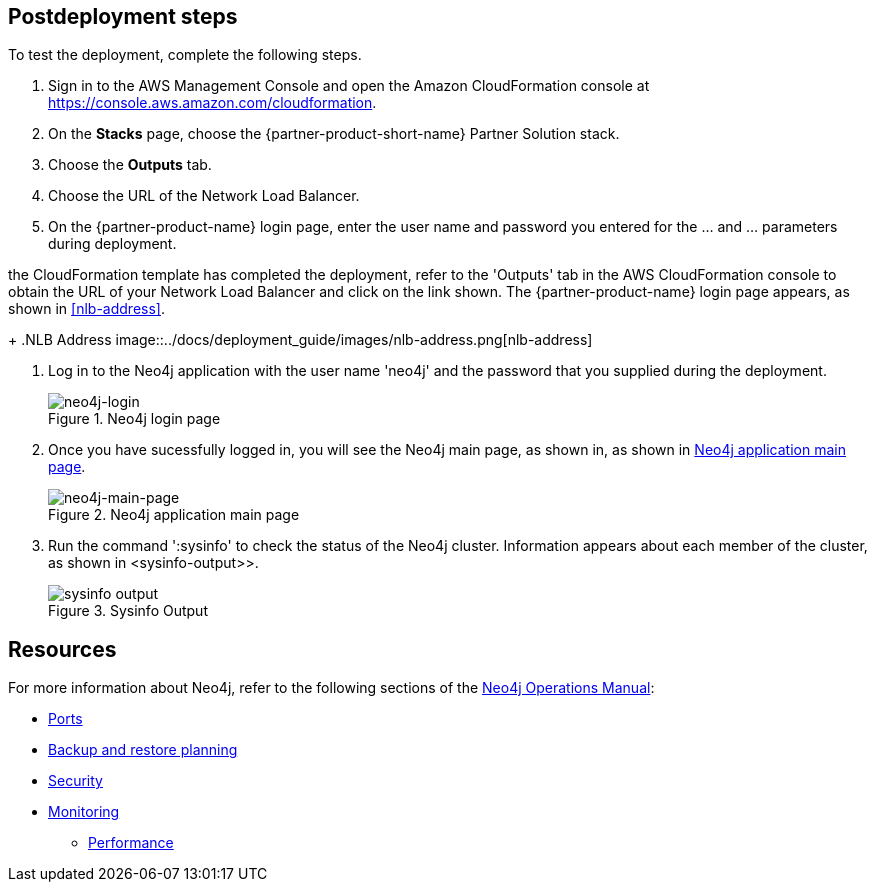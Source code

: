 == Postdeployment steps

To test the deployment, complete the following steps.

[#neo4j-load-balancer]
. Sign in to the AWS Management
Console and open the Amazon CloudFormation console at https://console.aws.amazon.com/cloudformation.
. On the *Stacks* page, choose the {partner-product-short-name} Partner Solution stack.
. Choose the *Outputs* tab.
. Choose the URL of the Network Load Balancer.
. On the {partner-product-name} login page, enter the user name and password you entered for the ... and ... parameters during deployment.

the CloudFormation template has completed the deployment, refer to the 'Outputs' tab in the AWS CloudFormation console to obtain the URL of your Network Load Balancer and click on the link shown.  The  {partner-product-name} login page appears, as shown in <<#nlb-address>>.
+
.NLB Address
image::../docs/deployment_guide/images/nlb-address.png[nlb-address]


. Log in to the Neo4j application with the user name 'neo4j' and the password that you supplied during the deployment.
+
[#neo4j-login]
.Neo4j login page
image::../docs/deployment_guide/images/neo4j_login.png[neo4j-login]


. Once you have sucessfully logged in, you will see the Neo4j main page, as shown in, as shown in <<#neo4j-main-page>>.

+
[#neo4j-main-page]
.Neo4j application main page
image::../docs/deployment_guide/images/neo4j_main.png[neo4j-main-page]

. Run the command ':sysinfo' to check the status of the Neo4j cluster. Information appears about each member of the cluster, as shown in <sysinfo-output>>.
+
[#sysinfo-output]
.Sysinfo Output
image::../docs/deployment_guide/images/sysinfo-output.png[sysinfo output]

== Resources

For more information about Neo4j, refer to the following sections of the https://neo4j.com/docs/operations-manual/current/[Neo4j Operations Manual^]:

* https://neo4j.com/docs/operations-manual/5/configuration/ports/[Ports^]

* https://neo4j.com/docs/operations-manual/current/backup-restore/planning/[Backup and restore planning^]

* https://neo4j.com/docs/operations-manual/current/security/[Security^]

* https://neo4j.com/docs/operations-manual/current/monitoring/[Monitoring^]

** https://neo4j.com/docs/operations-manual/current/performance/[Performance^]
